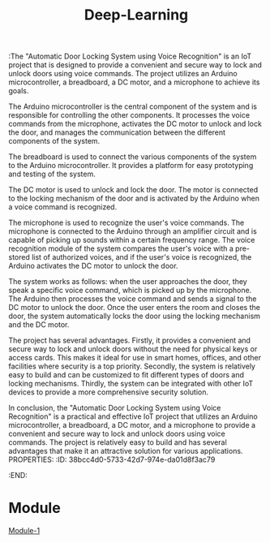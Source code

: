 :The "Automatic Door Locking System using Voice Recognition" is an IoT project that is designed to provide a convenient and secure way to lock and unlock doors using voice commands. The project utilizes an Arduino microcontroller, a breadboard, a DC motor, and a microphone to achieve its goals.

The Arduino microcontroller is the central component of the system and is responsible for controlling the other components. It processes the voice commands from the microphone, activates the DC motor to unlock and lock the door, and manages the communication between the different components of the system.

The breadboard is used to connect the various components of the system to the Arduino microcontroller. It provides a platform for easy prototyping and testing of the system.

The DC motor is used to unlock and lock the door. The motor is connected to the locking mechanism of the door and is activated by the Arduino when a voice command is recognized.

The microphone is used to recognize the user's voice commands. The microphone is connected to the Arduino through an amplifier circuit and is capable of picking up sounds within a certain frequency range. The voice recognition module of the system compares the user's voice with a pre-stored list of authorized voices, and if the user's voice is recognized, the Arduino activates the DC motor to unlock the door.

The system works as follows: when the user approaches the door, they speak a specific voice command, which is picked up by the microphone. The Arduino then processes the voice command and sends a signal to the DC motor to unlock the door. Once the user enters the room and closes the door, the system automatically locks the door using the locking mechanism and the DC motor.

The project has several advantages. Firstly, it provides a convenient and secure way to lock and unlock doors without the need for physical keys or access cards. This makes it ideal for use in smart homes, offices, and other facilities where security is a top priority. Secondly, the system is relatively easy to build and can be customized to fit different types of doors and locking mechanisms. Thirdly, the system can be integrated with other IoT devices to provide a more comprehensive security solution.

In conclusion, the "Automatic Door Locking System using Voice Recognition" is a practical and effective IoT project that utilizes an Arduino microcontroller, a breadboard, a DC motor, and a microphone to provide a convenient and secure way to lock and unlock doors using voice commands. The project is relatively easy to build and has several advantages that make it an attractive solution for various applications.
PROPERTIES:
:ID:       38bcc4d0-5733-42d7-974e-da01d8f3ac79
:END:
#+title: Deep-Learning
* Module
[[../Deep Learning/Module-1/][Module-1]]
